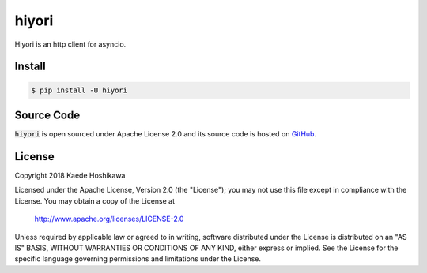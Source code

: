 hiyori
======
.. image:: https://travis-ci.org/futursolo/hiyori.svg?branch=master
   :target: https://travis-ci.org/futursolo/hiyori

.. image:: https://coveralls.io/repos/github/futursolo/hiyori/badge.svg?branch=master
   :target: https://coveralls.io/github/futursolo/hiyori?branch=master

.. image:: https://img.shields.io/pypi/v/hiyori.svg
   :target: https://pypi.org/project/hiyori/

Hiyori is an http client for asyncio.

Install
-------
.. code-block:: shell

    $ pip install -U hiyori

Source Code
-----------
:code:`hiyori` is open sourced under Apache License 2.0 and its source code is hosted on `GitHub <https://github.com/futursolo/hiyori/>`_.

License
-------
Copyright 2018 Kaede Hoshikawa

Licensed under the Apache License, Version 2.0 (the "License");
you may not use this file except in compliance with the License.
You may obtain a copy of the License at

    http://www.apache.org/licenses/LICENSE-2.0

Unless required by applicable law or agreed to in writing, software
distributed under the License is distributed on an "AS IS" BASIS,
WITHOUT WARRANTIES OR CONDITIONS OF ANY KIND, either express or implied.
See the License for the specific language governing permissions and
limitations under the License.
